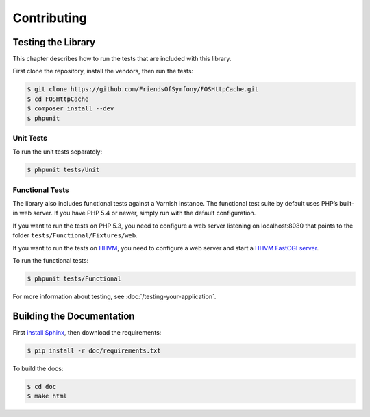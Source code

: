 Contributing
============

Testing the Library
-------------------

This chapter describes how to run the tests that are included with this library.

First clone the repository, install the vendors, then run the tests:

.. code-block:: bash

    $ git clone https://github.com/FriendsOfSymfony/FOSHttpCache.git
    $ cd FOSHttpCache
    $ composer install --dev
    $ phpunit

Unit Tests
~~~~~~~~~~

To run the unit tests separately:

.. code-block:: bash

    $ phpunit tests/Unit

Functional Tests
~~~~~~~~~~~~~~~~

The library also includes functional tests against a Varnish instance. The
functional test suite by default uses PHP’s built-in web server. If you have
PHP 5.4 or newer, simply run with the default configuration.

If you want to run the tests on PHP 5.3, you need to configure a web server
listening on localhost:8080 that points to the folder
``tests/Functional/Fixtures/web``.

If you want to run the tests on HHVM_, you need to configure a web server and
start a `HHVM FastCGI server`_.

To run the functional tests:

.. code-block:: bash

    $ phpunit tests/Functional

For more information about testing, see :doc:`/testing-your-application`.

Building the Documentation
--------------------------

First `install Sphinx`_, then download the requirements: 

.. code-block:: bash

    $ pip install -r doc/requirements.txt
    
To build the docs:

.. code-block:: bash

    $ cd doc
    $ make html

.. _HHVM: http://www.hhvm.com/
.. _HHVM FastCGI server: https://github.com/facebook/hhvm/wiki/fastcgi
.. _install Sphinx: http://sphinx-doc.org/latest/install.html


